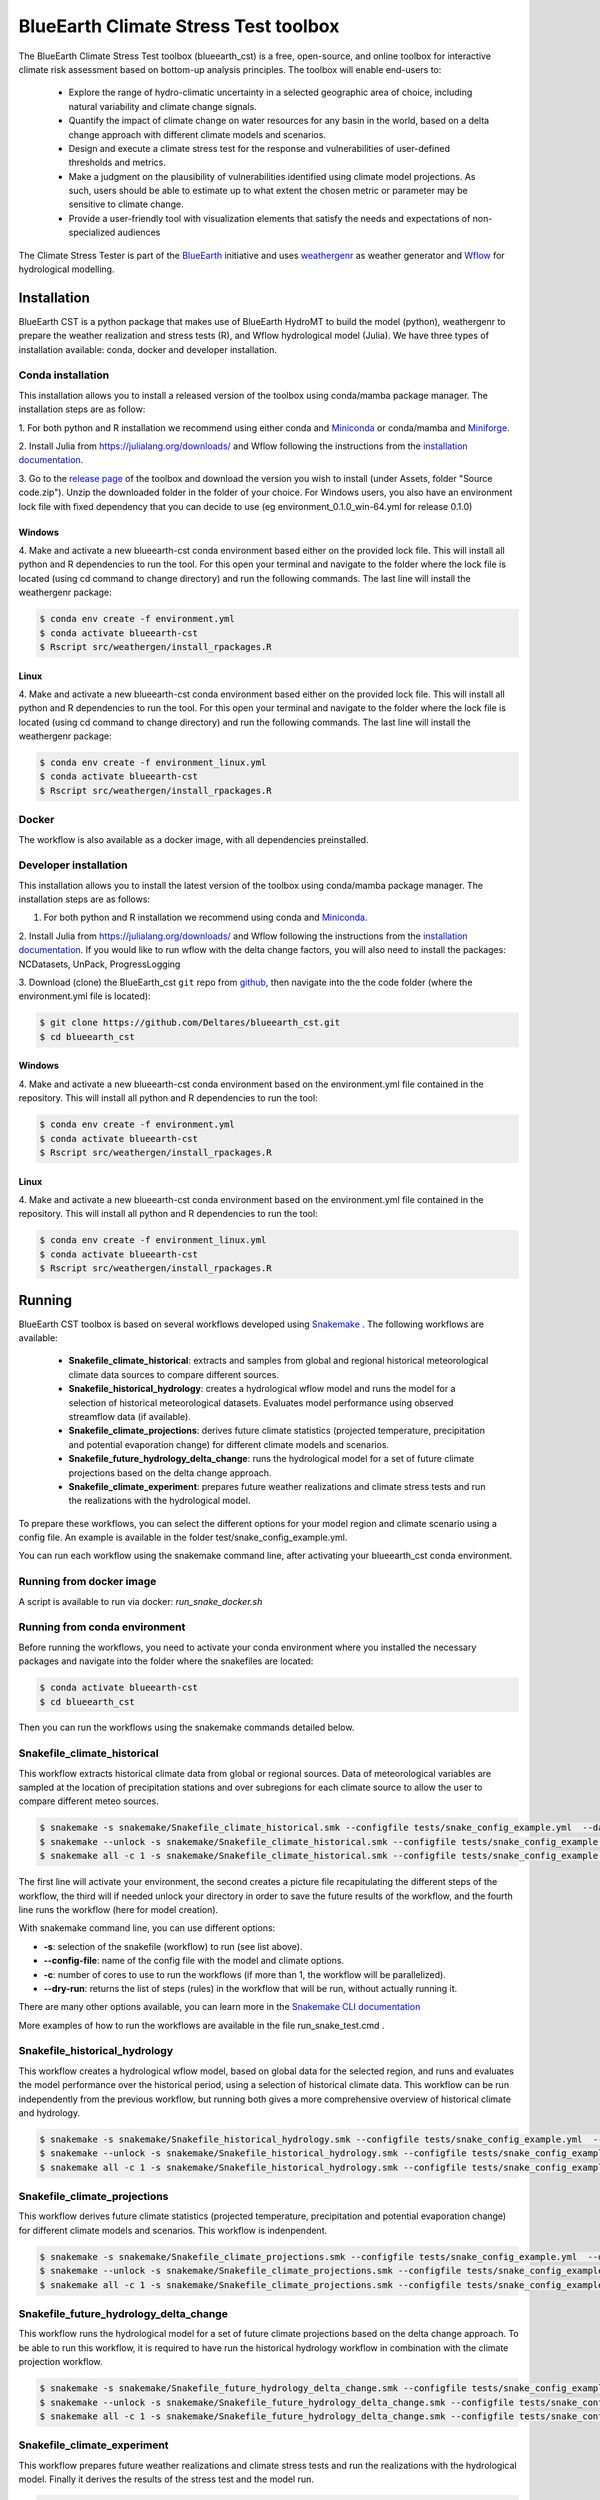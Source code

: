 BlueEarth Climate Stress Test toolbox
#####################################

The BlueEarth Climate Stress Test toolbox (blueearth_cst) is a free, open-source, and online toolbox for interactive climate risk assessment based on bottom-up analysis principles. 
The toolbox will enable end-users to: 

 - Explore the range of hydro-climatic uncertainty in a selected geographic area of choice, including natural variability and climate change signals.  

 - Quantify the impact of climate change on water resources for any basin in the world, based on a delta change approach with different climate models and scenarios.

 - Design and execute a climate stress test for the response and vulnerabilities of user-defined thresholds and metrics.  

 - Make a judgment on the plausibility of vulnerabilities identified using climate model projections. As such, users should be able to estimate up to what extent the chosen metric or parameter may be sensitive to climate change. 

 - Provide a user-friendly tool with visualization elements that satisfy the needs and expectations of non-specialized audiences 

The Climate Stress Tester is part of the BlueEarth_ initiative and uses weathergenr_ as weather generator and Wflow_ for hydrological modelling.

.. image:: docs/_images/CST_scheme.png


.. _BlueEarth: https://blueearth.deltares.org/

.. _weathergenr: https://github.com/Deltares/weathergenr

.. _Wflow: https://github.com/Deltares/Wflow.jl


Installation
============
BlueEarth CST is a python package that makes use of BlueEarth HydroMT to build the model (python), weathergenr to prepare the weather realization and stress tests (R), and Wflow 
hydrological model (Julia). We have three types of installation available: conda, docker and developer installation.

Conda installation
------------------
This installation allows you to install a released version of the toolbox using conda/mamba package manager. The installation steps are as follow:

1. For both python and R installation we recommend using either conda and `Miniconda <https://docs.conda.io/en/latest/miniconda.html>`_ 
or conda/mamba and `Miniforge <https://github.com/conda-forge/miniforge>`_.

2. Install Julia from https://julialang.org/downloads/ and Wflow following the instructions from the 
`installation documentation <https://deltares.github.io/Wflow.jl/dev/user_guide/install/#Installing-as-Julia-package>`_.

3. Go to the `release page <https://github.com/Deltares/blueearth_cst/releases>`_ of the toolbox and download the version you wish to install 
(under Assets, folder "Source code.zip"). Unzip the downloaded folder in the folder of your choice. For Windows users, you also have an environment 
lock file with fixed dependency that you can decide to use (eg environment_0.1.0_win-64.yml for release 0.1.0)

Windows
~~~~~~~

4. Make and activate a new blueearth-cst conda environment based either on the provided lock file. This will install all python and R dependencies to run the 
tool. For this open your terminal and navigate to the folder where the lock file is located (using cd command to change directory) and run the following commands.
The last line will install the weathergenr package:

.. code-block:: console

    $ conda env create -f environment.yml
    $ conda activate blueearth-cst
    $ Rscript src/weathergen/install_rpackages.R

Linux
~~~~~

4. Make and activate a new blueearth-cst conda environment based either on the provided lock file. This will install all python and R dependencies to run the 
tool. For this open your terminal and navigate to the folder where the lock file is located (using cd command to change directory) and run the following commands.
The last line will install the weathergenr package:

.. code-block:: console

    $ conda env create -f environment_linux.yml
    $ conda activate blueearth-cst
    $ Rscript src/weathergen/install_rpackages.R

Docker
------
The workflow is also available as a docker image, with all dependencies preinstalled.

.. code-block:: console
    docker pull https://containers.deltares.nl/CST/cst_workflows:0.1.0

Developer installation
----------------------
This installation allows you to install the latest version of the toolbox using conda/mamba package manager. The installation steps are as follows:

1. For both python and R installation we recommend using conda and `Miniconda <https://docs.conda.io/en/latest/miniconda.html>`_.

2. Install Julia from https://julialang.org/downloads/ and Wflow following the instructions from the 
`installation documentation <https://deltares.github.io/Wflow.jl/dev/user_guide/install/#Installing-as-Julia-package>`_.
If you would like to run wflow with the delta change factors, you will also need to install the packages: NCDatasets, UnPack, ProgressLogging

3. Download (clone) the BlueEarth_cst ``git`` repo from `github <https://github.com/Deltares/blueearth_cst>`_, then navigate into the 
the code folder (where the environment.yml file is located):

.. code-block:: console

    $ git clone https://github.com/Deltares/blueearth_cst.git
    $ cd blueearth_cst

Windows
~~~~~~~

4. Make and activate a new blueearth-cst conda environment based on the environment.yml file contained in the repository. This will install all python and R dependencies to run the 
tool:

.. code-block:: console

    $ conda env create -f environment.yml
    $ conda activate blueearth-cst
    $ Rscript src/weathergen/install_rpackages.R

Linux
~~~~~

4. Make and activate a new blueearth-cst conda environment based on the environment.yml file contained in the repository. This will install all python and R dependencies to run the 
tool:

.. code-block:: console

    $ conda env create -f environment_linux.yml
    $ conda activate blueearth-cst
    $ Rscript src/weathergen/install_rpackages.R

Running
=======
BlueEarth CST toolbox is based on several workflows developed using Snakemake_ . The following workflows are available:

 - **Snakefile_climate_historical**: extracts and samples from global and regional historical meteorological climate data sources to compare different sources.
 - **Snakefile_historical_hydrology**: creates a hydrological wflow model and runs the model for a selection of historical meteorological datasets. Evaluates model performance using observed streamflow data (if available).
 - **Snakefile_climate_projections**: derives future climate statistics (projected temperature, precipitation and potential evaporation change) for different climate models and scenarios.
 - **Snakefile_future_hydrology_delta_change**: runs the hydrological model for a set of future climate projections based on the delta change approach.
 - **Snakefile_climate_experiment**: prepares future weather realizations and climate stress tests and run the realizations with the hydrological model.

To prepare these workflows, you can select the different options for your model region and climate scenario using a config file. An example is available in the folder 
test/snake_config_example.yml.

You can run each workflow using the snakemake command line, after activating your blueearth_cst conda environment.

Running from docker image
-------------------------
A script is available to run via docker: `run_snake_docker.sh`

Running from conda environment
------------------------------
Before running the workflows, you need to activate your conda environment where you installed the necessary packages and navigate into the folder where the
snakefiles are located:

.. code-block:: console

    $ conda activate blueearth-cst
    $ cd blueearth_cst

Then you can run the workflows using the snakemake commands detailed below.

Snakefile_climate_historical
----------------------------
This workflow extracts historical climate data from global or regional sources. Data of meteorological variables are sampled at the location of precipitation stations and over subregions for each climate source to allow the user to compare different meteo sources. 

.. code-block:: console

    $ snakemake -s snakemake/Snakefile_climate_historical.smk --configfile tests/snake_config_example.yml  --dag | dot -Tpng > dag_climate_historical.png
    $ snakemake --unlock -s snakemake/Snakefile_climate_historical.smk --configfile tests/snake_config_example.yml
    $ snakemake all -c 1 -s snakemake/Snakefile_climate_historical.smk --configfile tests/snake_config_example.yml

The first line will activate your environment, the second creates a picture file recapitulating the different steps of the workflow, the third will if needed unlock your directory 
in order to save the future results of the workflow, and the fourth line runs the workflow (here for model creation).

With snakemake command line, you can use different options:

- **-s**: selection of the snakefile (workflow) to run (see list above).
- **--config-file**: name of the config file with the model and climate options.
- **-c**: number of cores to use to run the workflows (if more than 1, the workflow will be parallelized).
- **--dry-run**: returns the list of steps (rules) in the workflow that will be run, without actually running it.

There are many other options available, you can learn more in the `Snakemake CLI documentation <https://snakemake.readthedocs.io/en/stable/executing/cli.html>`_

More examples of how to run the workflows are available in the file run_snake_test.cmd .

.. _Snakemake: https://snakemake.github.io/


Snakefile_historical_hydrology
------------------------------
This workflow creates a hydrological wflow model, based on global data for the selected region, and runs and evaluates the model performance over the historical period, using a selection of historical climate data.
This workflow can be run independently from the previous workflow, but running both gives a more comprehensive overview of historical climate and hydrology.

.. code-block:: console

    $ snakemake -s snakemake/Snakefile_historical_hydrology.smk --configfile tests/snake_config_example.yml  --dag | dot -Tpng > dag_historical_hydrology.png
    $ snakemake --unlock -s snakemake/Snakefile_historical_hydrology.smk --configfile tests/snake_config_example.yml
    $ snakemake all -c 1 -s snakemake/Snakefile_historical_hydrology.smk --configfile tests/snake_config_example.yml


Snakefile_climate_projections
-----------------------------
This workflow derives future climate statistics (projected temperature, precipitation and potential evaporation change) for different climate models and scenarios.
This workflow is indenpendent. 

.. code-block:: console

    $ snakemake -s snakemake/Snakefile_climate_projections.smk --configfile tests/snake_config_example.yml  --dag | dot -Tpng > dag_climate_projections.png
    $ snakemake --unlock -s snakemake/Snakefile_climate_projections.smk --configfile tests/snake_config_example.yml
    $ snakemake all -c 1 -s snakemake/Snakefile_climate_projections.smk --configfile tests/snake_config_example.yml


Snakefile_future_hydrology_delta_change
---------------------------------------
This workflow runs the hydrological model for a set of future climate projections based on the delta change approach.
To be able to run this workflow, it is required to have run the historical hydrology workflow in combination with the climate projection workflow. 

.. code-block:: console

    $ snakemake -s snakemake/Snakefile_future_hydrology_delta_change.smk --configfile tests/snake_config_example.yml  --dag | dot -Tpng > dag_hydrologicaL_projections.png
    $ snakemake --unlock -s snakemake/Snakefile_future_hydrology_delta_change.smk --configfile tests/snake_config_example.yml
    $ snakemake all -c 1 -s snakemake/Snakefile_future_hydrology_delta_change.smk --configfile tests/snake_config_example.yml


Snakefile_climate_experiment
----------------------------
This workflow prepares future weather realizations and climate stress tests and run the realizations with the hydrological model.
Finally it derives the results of the stress test and the model run.

.. code-block:: console

    $ snakemake -s snakemake/Snakefile_climate_experiment --configfile config/snake_config_cst_test.yml  --dag | dot -Tpng > dag_climate.png
    $ snakemake --unlock -s snakemake/Snakefile_climate_experiment --configfile config/snake_config_cst_test.yml
    $ snakemake all -c 1 -s snakemake/Snakefile_climate_experiment --configfile config/snake_config_cst_test.yml

Documentation
=============

We do not yet have a detailed documentation but you can find Jupyter Notebooks explaining in details how to run each workflow and
what are the expected inputs and outputs. You can find these examples in the folder **docs/notebooks** or your downloaded version of the toolbox.
Or online for the `latest version <https://github.com/Deltares/blueearth_cst/tree/main/docs/notebooks>`_.

Publishing
==========

Docker
------

The entire workflow is contained in one docker image at the base level. Build it using:
.. code-block:: console
    docker build -t cst-workflow:0.0.1 .

Tag and push the image to a new <<Tag>> using:
.. code-block:: console
    docker login -u <<deltares_email>> -p <<cli_secret>> https://containers.deltares.nl
    docker tag cst-workflow:0.0.1 https://containers.deltares.nl/CST/cst_workflows:<<Tag>>
    docker push https://containers.deltares.nl/CST/cst_workflows:<<Tag>>

License
=======

Copyright (c) 2021, Deltares

This program is free software: you can redistribute it and/or modify
it under the terms of the GNU General Public License as published by
the Free Software Foundation, either version 3 of the License, or
(at your option) any later version.

This program is distributed in the hope that it will be useful,
but WITHOUT ANY WARRANTY; without even the implied warranty of
MERCHANTABILITY or FITNESS FOR A PARTICULAR PURPOSE.  See the
GNU General Public License for more details.

You should have received a copy of the GNU General Public License
along with this program.  If not, see <https://www.gnu.org/licenses/>.
